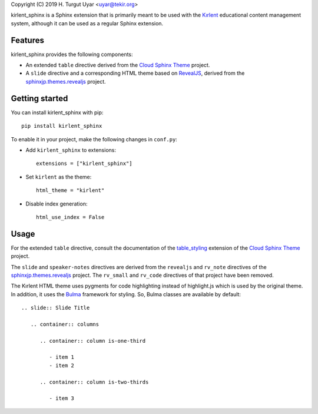 Copyright (C) 2019 H. Turgut Uyar <uyar@tekir.org>

kirlent_sphinx is a Sphinx extension that is primarily meant to be used with
the `Kırlent`_ educational content management system, although it can be used
as a regular Sphinx extension.

Features
--------

kirlent_sphinx provides the following components:

- An extended ``table`` directive derived from the `Cloud Sphinx Theme`_
  project.

- A ``slide`` directive and a corresponding HTML theme based on `RevealJS`_,
  derived from the `sphinxjp.themes.revealjs`_ project.

Getting started
---------------

You can install kirlent_sphinx with pip::

  pip install kirlent_sphinx

To enable it in your project, make the following changes in ``conf.py``:

- Add ``kirlent_sphinx`` to extensions::

    extensions = ["kirlent_sphinx"]

- Set ``kirlent`` as the theme::

    html_theme = "kirlent"

- Disable index generation::

    html_use_index = False

Usage
-----

For the extended ``table`` directive, consult the documentation
of the `table_styling`_ extension of the `Cloud Sphinx Theme`_ project.

The ``slide`` and ``speaker-notes`` directives are derived from the
``revealjs`` and ``rv_note`` directives of the `sphinxjp.themes.revealjs`_
project. The ``rv_small`` and ``rv_code`` directives of that project have been
removed.

The Kırlent HTML theme uses pygments for code highlighting instead of
highlight.js which is used by the original theme. In addition, it uses
the `Bulma`_ framework for styling. So, Bulma classes are available
by default::

  .. slide:: Slide Title

     .. container:: columns

        .. container:: column is-one-third

           - item 1
           - item 2

        .. container:: column is-two-thirds

           - item 3

.. _Kırlent: https://gitlab.com/tekir/kirlent/
.. _Cloud Sphinx Theme: https://cloud-sptheme.readthedocs.io/en/latest/
.. _table_styling: https://cloud-sptheme.readthedocs.io/en/latest/lib/cloud_sptheme.ext.table_styling.html
.. _sphinxjp.themes.revealjs: https://github.com/tell-k/sphinxjp.themes.revealjs
.. _RevealJS: https://revealjs.com/
.. _Bulma: https://bulma.io/
